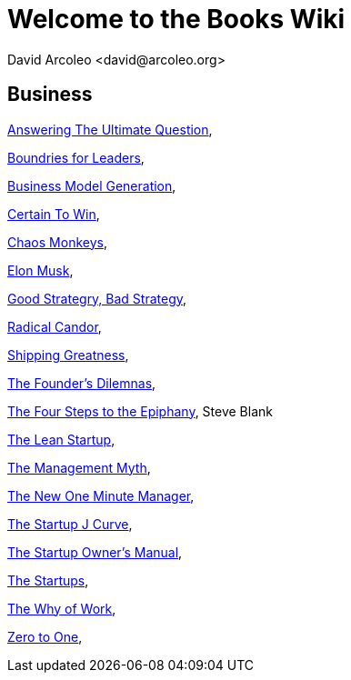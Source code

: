 = Welcome to the Books Wiki
  David Arcoleo <david@arcoleo.org>

== Business

link:books/Answering_the_Ultimate_Question.asciidoc[Answering The Ultimate Question], 

link:books/Boundries_for_Leaders.asciidoc[Boundries for Leaders], 

link:books/Business_Model_Generation.asciidoc[Business Model Generation], 

link:books/Certain_To_Win.asciidoc[Certain To Win], 

link:books/Chaos_Monkeys.asciidoc[Chaos Monkeys], 

link:books/Elon_Musk.asciidoc[Elon Musk], 

link:books/Good_Strategy_Bad_Strategy.asciidoc[Good Strategry, Bad Strategy], 

link:books/Radical_Candor.asciidoc[Radical Candor], 

link:books/Shipping_Greatness.asciidoc[Shipping Greatness], 

link:books/The_Founders_Dilemnas.asciidoc[The Founder's Dilemnas], 

link:books/The_Four_Steps_to_the_Epiphany.asciidoc[The Four Steps to the Epiphany], Steve Blank

link:books/The_Lean_Startup.asciidoc[The Lean Startup], 

link:books/The_Management_Myth.asciidoc[The Management Myth], 

link:books/The_New_One_Minute_Manager.asciidoc[The New One Minute Manager], 

link:books/The_Startup_J_Curve.asciidoc[The Startup J Curve], 

link:books/The_Startup_Owners_Manual.asciidoc[The Startup Owner's Manual], 

link:books/The_Startups.asciidoc[The Startups], 

link:books/The_Why_of_Work.asciidoc[The Why of Work], 

link:books/Zero_to_One.asciidoc[Zero to One], 
